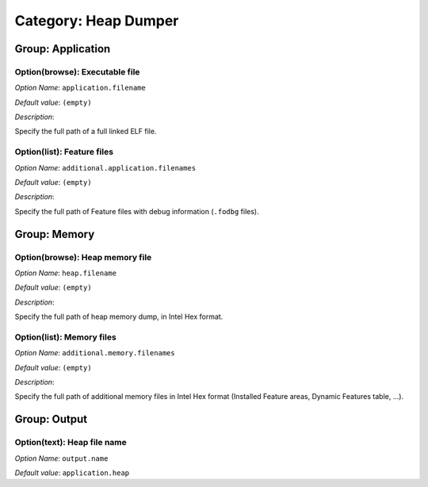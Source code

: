 Category: Heap Dumper
~~~~~~~~~~~~~~~~~~~~~


.. figure:: images/heapdumper_options/img1.png
   :scale: 100%
   :align: center

Group: Application
^^^^^^^^^^^^^^^^^^

Option(browse): Executable file
'''''''''''''''''''''''''''''''


*Option Name*: ``application.filename``

*Default value*: ``(empty)``

*Description*:

Specify the full path of a full linked ELF file.

Option(list): Feature files
'''''''''''''''''''''''''''

*Option Name*: ``additional.application.filenames``

*Default value*: ``(empty)``

*Description*:

Specify the full path of Feature files with debug information (``.fodbg`` files).

Group: Memory
^^^^^^^^^^^^^

Option(browse): Heap memory file
''''''''''''''''''''''''''''''''

*Option Name*: ``heap.filename``

*Default value*: ``(empty)``

*Description*:

Specify the full path of heap memory dump, in Intel Hex format.

Option(list): Memory files
''''''''''''''''''''''''''

*Option Name*: ``additional.memory.filenames``

*Default value*: ``(empty)``

*Description*:

Specify the full path of additional memory files in Intel Hex format (Installed Feature areas,
Dynamic Features table, ...).

Group: Output
^^^^^^^^^^^^^

Option(text): Heap file name
''''''''''''''''''''''''''''

*Option Name*: ``output.name``

*Default value*: ``application.heap``



..
   | Copyright 2008-2023, MicroEJ Corp. Content in this space is free 
   for read and redistribute. Except if otherwise stated, modification 
   is subject to MicroEJ Corp prior approval.
   | MicroEJ is a trademark of MicroEJ Corp. All other trademarks and 
   copyrights are the property of their respective owners.
